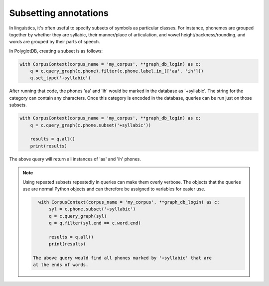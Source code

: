
.. _subsetting:


**********************
Subsetting annotations
**********************

In linguistics, it's often useful to specify subsets of symbols as particular classes.
For instance, phonemes are grouped together by whether they are syllabic,
their manner/place of articulation, and vowel height/backness/rounding, and
words are grouped by their parts of speech.

In PolyglotDB, creating a subset is as follows:

.. code-block:: python

   with CorpusContext(corpus_name = 'my_corpus', **graph_db_login) as c:
       q = c.query_graph(c.phone).filter(c.phone.label.in_(['aa', 'ih']))
       q.set_type('+syllabic')

After running that code, the phones 'aa' and 'ih' would be marked in the database
as '+syllabic'.  The string for the category can contain any characters.
Once this category is encoded in the database, queries can be run just on
those subsets.

.. code-block:: python

   with CorpusContext(corpus_name = 'my_corpus', **graph_db_login) as c:
       q = c.query_graph(c.phone.subset('+syllabic'))

       results = q.all()
       print(results)

The above query will return all instances of 'aa' and 'ih' phones.

.. note:: Using repeated subsets repeatedly in queries can make them overly
   verbose.  The objects that the queries use are normal Python objects
   and can therefore be assigned to variables for easier use.

   .. code-block:: python

      with CorpusContext(corpus_name = 'my_corpus', **graph_db_login) as c:
          syl = c.phone.subset('+syllabic')
          q = c.query_graph(syl)
          q = q.filter(syl.end == c.word.end)

          results = q.all()
          print(results)

    The above query would find all phones marked by '+syllabic' that are
    at the ends of words.
